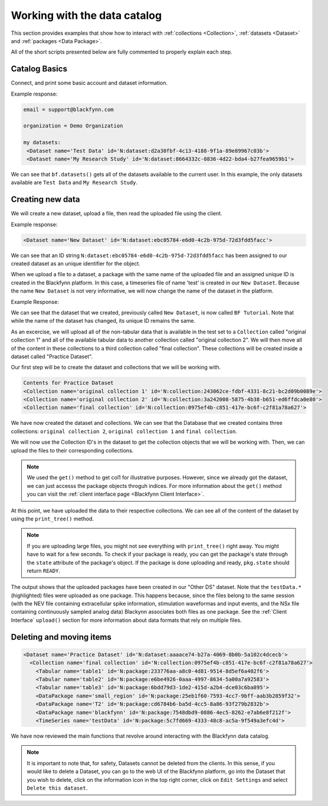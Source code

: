 Working with the data catalog
===============================

This section provides examples that show how to interact with :ref:`collections <Collection>`, :ref:`datasets <Dataset>` and :ref:`packages <Data Package>`.

All of the short scripts presented below are fully commented to properly explain each step.

Catalog Basics
^^^^^^^^^^^^^^

Connect, and print some basic account and dataset information.

.. code-block:: python
   :linenos:

   # create a client instance
   from blackfynn import Blackfynn

   # create a client instance
   bf = Blackfynn()

   # print account information
   print("email =", bf.profile.email)

   # print current context (i.e. organization)
   print("organization = ", bf.context.name)

   # which datasets can we access?
   print("my datasets: ")
   for ds in bf.datasets():
       print(ds)

Example response:

.. code-block:: console

    email = support@blackfynn.com

    organization = Demo Organization

    my datasets:
     <Dataset name='Test Data' id='N:dataset:d2a30fbf-4c13-4188-9f1a-89e89967c03b'>
     <Dataset name='My Research Study' id='N:dataset:8664332c-0836-4d22-bda4-b27fea9659b1'>

We can see that ``bf.datasets()`` gets all of the datasets available to the current user.
In this example, the only datasets available are ``Test Data`` and ``My Research Study``.

Creating new data
^^^^^^^^^^^^^^^^^^

We will create a new dataset, upload a file, then read the uploaded file using the client.

.. code-block:: python
   :linenos:

    # create a dataset in the current organization.
    # The name for our new dataset will be 'New Dataset'
    ds = bf.create_dataset('New Dataset')

    print(ds)

Example response:

.. code-block:: console

    <Dataset name='New Dataset' id='N:dataset:ebc05784-e6d0-4c2b-975d-72d3fdd5facc'>

We can see that an ID string ``N:dataset:ebc05784-e6d0-4c2b-975d-72d3fdd5facc`` has
been assigned to our created dataset as an unique identifier for the object.

.. code-block:: python
   :linenos:

    # get the dataset
    #
    ds = bf.get_dataset('New Dataset')

    # add a file to the newly created dataset.
    # this line will upload the timeseries file
    # "test.edf" to out dataset
    #
    ds.upload('example_data/test.edf');

When we upload a file to a dataset, a package with the same name of
the uploaded file and an assigned unique ID is created in the
Blackfynn platform. In this case, a timeseries file of name 'test' is
created in our ``New Dataset``.
Because the name ``New Dataset`` is not very informative, we will now
change the name of the dataset in the platform.

.. code-block:: python
   :linenos:

    # change name of the dataset
    #
    new_name = 'BF Tutorial'
    ds.name = new_name
    ds.update()

    bf.datasets()

Example Response:

.. code-block:: console
    :emphasize-lines: 3

    [<Dataset name='Test Data' id='N:dataset:d2a30fbf-4c13-4188-9f1a-89e89967c03b'>,
    <Dataset name='My Research Study' id='N:dataset:8664332c-0836-4d22-bda4-b27fea9659b1'>,
    <Dataset name='BF Tutorial' id='N:dataset:ebc05784-e6d0-4c2b-975d-72d3fdd5facc'>]

We can see that the dataset that we created, previously called
``New Dataset``, is now called ``BF Tutorial``. Note that while the name
of the dataset has changed, its unique ID remains the same.

As an excercise, we will upload all of the non-tabular data that is
available in the test set to a ``Collection`` called
"original collection 1" and all of the available tabular data to another
collection called "original collection 2". We will then move all of the
content in these collections to a third collection called
"final collection". These collections will be created inside a
dataset called "Practice Dataset".

Our first step will be to create the dataset and collections that we
will be working with.

.. code-block:: python
   :linenos:

    # import collections
    from blackfynn import Collection

    # create and get a new dataset
    ds=bf.create_dataset("Practice Dataset")

    # create new collections
    ds.create_collection("original collection 2")
    ds.create_collection("original collection 1")
    ds.create_collection("final collection")

    print("Contents for", ds.name)
    for item in ds:
        print(item)

.. code-block:: console

    Contents for Practice Dataset
    <Collection name='original collection 1' id='N:collection:243062ce-fdbf-4331-8c21-bc2d09b0089e'>
    <Collection name='original collection 2' id='N:collection:3a242008-5875-4b38-b651-ed6ffdca0e80'>
    <Collection name='final collection' id='N:collection:0975ef4b-c851-417e-bc6f-c2f81a78a627'>


We have now created the dataset and collections. We can see that the
Database that we created contains three collections:
``original collection 2``, ``original collection 1`` and
``final collection``.

We will now use the Collection ID's in the dataset to get the collection
objects that we will be working with. Then, we can upload the files to
their corresponding collections.

.. code-block:: python
   :linenos:

    col1 = bf.get('N:collection:243062ce-fdbf-4331-8c21-bc2d09b0089e')
    col2 = ds[1]
    col3 = ds[2]

    # add data to the collections
    #
    col1.upload('example_data/table1.csv',\
                'example_data/table2.csv',\
                'example_data/table3.csv')

    col2.upload('example_data/testData.nev',\
                'example_data/testData.ns2', \
                'example_data/T2.nii.gz',\
        'example_data/blackfynn.pdf',\
        'example_data/small_region.svs')

.. note::
   We used the ``get()`` method to get col1 for illustrative purposes. However,
   since we already got the dataset, we can just accesss the package objects throguh
   indices. For more information about the ``get()`` method you can visit the
   :ref:`client interface page <Blackfynn Client Interface>`.

At this point, we have uploaded the data to their respective
collections. We can see all of the content of the dataset by using the
``print_tree()`` method.

.. note::
  If you are uploading large files, you might not see everything with ``print_tree()`` right away.
  You might have to wait for a few seconds. To check if your package is ready, you can get the
  package's state through the ``state`` attribute of the package's object. If the package is done
  uploading and ready, ``pkg.state`` should return ``READY``.

.. code-block:: python
   :linenos:

    # print everything under "Practice Dataset"
    ds.update()
    ds.print_tree()


.. code-block:: console
   :emphasize-lines: 10

    <Dataset name='Practice Dataset' id='N:dataset:aaaace74-b27a-4069-8b0b-5a102c4dcecb'>
      <Collection name='original collection 1' id='N:collection:243062ce-fdbf-4331-8c21-bc2d09b0089e'>
        <Tabular name='table1' id='N:package:233776aa-a8c0-4d81-9514-8d5ef6a402f6'>
        <Tabular name='table2' id='N:package:e6be4926-0aaa-4997-8634-5a00a7a92583'>
        <Tabular name='table3' id='N:package:6bdd79d3-1de2-415d-a2b4-dce03c6ba895'>
      <Collection name='original collection 2' id='N:collection:3a242008-5875-4b38-b651-ed6ffdca0e80'>
        <DataPackage name='small_region' id='N:package:25eb1f60-7593-4cc7-9bff-aab3b2859f32'>
        <DataPackage name='T2' id='N:package:cd6784b6-ba5d-4cc5-8a86-93f279b2832b'>
        <DataPackage name='blackfynn' id='N:package:7548dbd9-0886-4ec5-8262-e7ab6e8f212f'>
        <TimeSeries name='testData' id='N:package:5c7fd669-4333-48c8-ac5a-9f549a3efc4d'>
      <Collection name='final collection' id='N:collection:0975ef4b-c851-417e-bc6f-c2f81a78a627'>

The output shows that the uploaded packages have been created in our
"Other DS" dataset. Note that the ``testData.*`` (highlighted) files were uploaded
as one package. This happens because, since the files belong to the same
session (with the NEV file containing extracellular spike information,
stimulation waveformas and input events, and the NSx file containing
continuously sampled analog data) Blackynn associates both files as one
package. See the :ref:`Client Interface` ``upload()`` section for more information about data
formats that rely on multiple files.

Deleting and moving items
^^^^^^^^^^^^^^^^^^^^^^^^^^

.. code-block:: python
   :linenos:

    # move al content to "final collection"
    for item in [col1.items, col2.items]:
        for package in item:
            bf.move(col3, package.id)

    # remove empty collections
    col1.delete()
    col2.delete()

    # print content of "Practice Dataset"
    ds.update()
    ds.print_tree()

.. code-block:: console

    <Dataset name='Practice Dataset' id='N:dataset:aaaace74-b27a-4069-8b0b-5a102c4dcecb'>
      <Collection name='final collection' id='N:collection:0975ef4b-c851-417e-bc6f-c2f81a78a627'>
        <Tabular name='table1' id='N:package:233776aa-a8c0-4d81-9514-8d5ef6a402f6'>
        <Tabular name='table2' id='N:package:e6be4926-0aaa-4997-8634-5a00a7a92583'>
        <Tabular name='table3' id='N:package:6bdd79d3-1de2-415d-a2b4-dce03c6ba895'>
        <DataPackage name='small_region' id='N:package:25eb1f60-7593-4cc7-9bff-aab3b2859f32'>
        <DataPackage name='T2' id='N:package:cd6784b6-ba5d-4cc5-8a86-93f279b2832b'>
        <DataPackage name='blackfynn' id='N:package:7548dbd9-0886-4ec5-8262-e7ab6e8f212f'>
        <TimeSeries name='testData' id='N:package:5c7fd669-4333-48c8-ac5a-9f549a3efc4d'>

We have now reviewed the main functions that revolve around interacting
with the Blackfynn data catalog.

.. note::
    It is important to note that, for safety,
    Datasets cannot be deleted from the clients. In this sense, if you would
    like to delete a Dataset, you can go to the web UI of the Blackfynn
    platform, go into the Dataset that you wish to delete, click on the
    information icon in the top right corner, click on ``Edit Settings`` and
    select ``Delete this dataset``.
